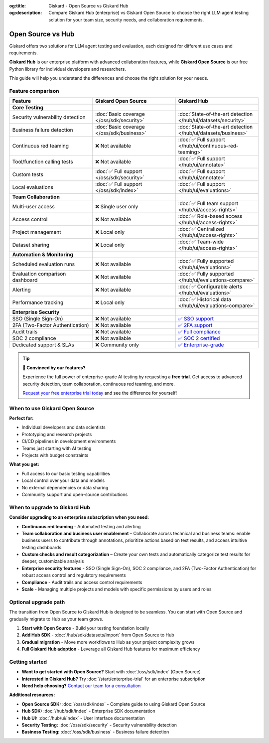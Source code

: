 :og:title: Giskard - Open Source vs Giskard Hub
:og:description: Compare Giskard Hub (enterprise) vs Giskard Open Source to choose the right LLM agent testing solution for your team size, security needs, and collaboration requirements.

Open Source vs Hub
==================

Giskard offers two solutions for LLM agent testing and evaluation, each designed for different use cases and requirements.

**Giskard Hub** is our enterprise platform with advanced collaboration features, while **Giskard Open Source** is our free Python library for individual developers and researchers.

This guide will help you understand the differences and choose the right solution for your needs.

Feature comparison
------------------

.. list-table::
   :header-rows: 1
   :widths: 30 30 30

   * - **Feature**
     - **Giskard Open Source**
     - **Giskard Hub**

   * - **Core Testing**
     -
     -

   * - Security vulnerability detection
     - :doc:`Basic coverage </oss/sdk/security>`
     - :doc:`State-of-the-art detection </hub/ui/datasets/security>`

   * - Business failure detection
     - :doc:`Basic coverage </oss/sdk/business>`
     - :doc:`State-of-the-art detection </hub/ui/datasets/business>`

   * - Continuous red teaming
     - ❌ Not available
     - :doc:`✅ Full support </hub/ui/continuous-red-teaming>`

   * - Tool/function calling tests
     - ❌ Not available
     - :doc:`✅ Full support </hub/ui/annotate>`

   * - Custom tests
     - :doc:`✅ Full support </oss/sdk/security>`
     - :doc:`✅ Full support </hub/ui/annotate>`

   * - Local evaluations
     - :doc:`✅ Full support </oss/sdk/index>`
     - :doc:`✅ Full support </hub/ui/evaluations>`

   * - **Team Collaboration**
     -
     -

   * - Multi-user access
     - ❌ Single user only
     - :doc:`✅ Full team support </hub/ui/access-rights>`

   * - Access control
     - ❌ Not available
     - :doc:`✅ Role-based access </hub/ui/access-rights>`

   * - Project management
     - ❌ Local only
     - :doc:`✅ Centralized </hub/ui/access-rights>`

   * - Dataset sharing
     - ❌ Local only
     - :doc:`✅ Team-wide </hub/ui/access-rights>`

   * - **Automation & Monitoring**
     -
     -

   * - Scheduled evaluation runs
     - ❌ Not available
     - :doc:`✅ Fully supported </hub/ui/evaluations>`

   * - Evaluation comparison dashboard
     - ❌ Not available
     - :doc:`✅ Fully supported </hub/ui/evaluations-compare>`

   * - Alerting
     - ❌ Not available
     - :doc:`✅ Configurable alerts </hub/ui/evaluations>`

   * - Performance tracking
     - ❌ Local only
     - :doc:`✅ Historical data </hub/ui/evaluations-compare>`

   * - **Enterprise Security**
     -
     -

   * - SSO (Single Sign-On)
     - ❌ Not available
     - `✅ SSO support <https://trust.giskard.ai/>`_

   * - 2FA (Two-Factor Authentication)
     - ❌ Not available
     - `✅ 2FA support <https://trust.giskard.ai/>`_

   * - Audit trails
     - ❌ Not available
     - `✅ Full compliance <https://trust.giskard.ai/>`_

   * - SOC 2 compliance
     - ❌ Not available
     - `✅ SOC 2 certified <https://trust.giskard.ai/>`_

   * - Dedicated support & SLAs
     - ❌ Community only
     - `✅ Enterprise-grade <https://trust.giskard.ai/>`_

.. tip::
   **🚀 Convinced by our features?**

   Experience the full power of enterprise-grade AI testing by requesting a **free trial**. Get access to advanced security detection, team collaboration, continuous red teaming, and more.

   `Request your free enterprise trial today </start/enterprise-trial.html>`_ and see the difference for yourself!


When to use Giskard Open Source
-------------------------------

**Perfect for:**

* Individual developers and data scientists
* Prototyping and research projects
* CI/CD pipelines in development environments
* Teams just starting with AI testing
* Projects with budget constraints

**What you get:**

* Full access to our basic testing capabilities
* Local control over your data and models
* No external dependencies or data sharing
* Community support and open-source contributions

When to upgrade to Giskard Hub
-----------------------------------------

**Consider upgrading to an enterprise subscription when you need:**

* **Continuous red teaming** - Automated testing and alerting
* **Team collaboration and business user enablement** – Collaborate across technical and business teams: enable business users to contribute through annotations, prioritize actions based on test results, and access intuitive testing dashboards
* **Custom checks and result categorization** – Create your own tests and automatically categorize test results for deeper, customizable analysis
* **Enterprise security features** - SSO (Single Sign-On), SOC 2 compliance, and 2FA (Two-Factor Authentication) for robust access control and regulatory requirements
* **Compliance** - Audit trails and access control requirements
* **Scale** - Managing multiple projects and models with specific permissions by users and roles

Optional upgrade path
-----------------------

The transition from Open Source to Giskard Hub is designed to be seamless. You can start with Open Source and gradually migrate to Hub as your team grows.

1. **Start with Open Source** - Build your testing foundation locally
2. **Add Hub SDK** - :doc:`/hub/sdk/datasets/import` from Open Source to Hub
3. **Gradual migration** - Move more workflows to Hub as your project complexity grows
4. **Full Giskard Hub adoption** - Leverage all Giskard Hub features for maximum efficiency

Getting started
---------------

* **Want to get started with Open Source?** Start with :doc:`/oss/sdk/index` (Open Source)
* **Interested in Giskard Hub?** Try :doc:`/start/enterprise-trial` for an enterprise subscription
* **Need help choosing?** `Contact our team for a consultation <https://www.giskard.ai/contact>`__

**Additional resources:**

* **Open Source SDK:** :doc:`/oss/sdk/index` - Complete guide to using Giskard Open Source
* **Hub SDK:** :doc:`/hub/sdk/index` - Enterprise SDK documentation
* **Hub UI:** :doc:`/hub/ui/index` - User interface documentation
* **Security Testing:** :doc:`/oss/sdk/security` - Security vulnerability detection
* **Business Testing:** :doc:`/oss/sdk/business` - Business failure detection